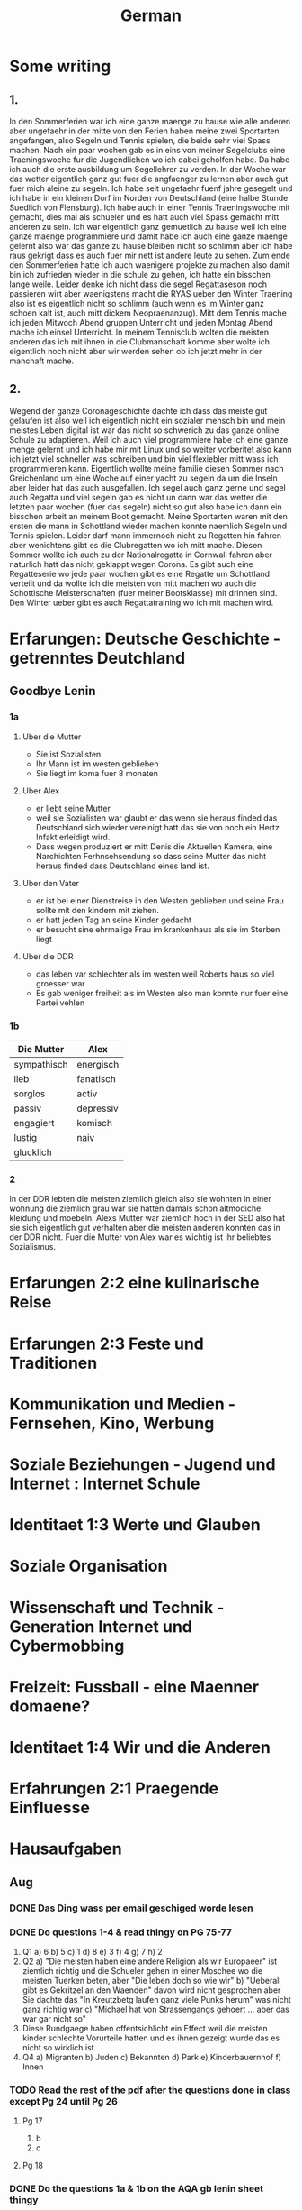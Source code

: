 #+TITLE: German
#+STARTUP: fold

* Some writing
** 1.
In den Sommerferien war ich eine ganze maenge zu hause wie alle anderen aber ungefaehr in der mitte von den Ferien haben meine zwei Sportarten angefangen, also Segeln und Tennis spielen, die beide sehr viel Spass machen. Nach ein paar wochen gab es in eins von meiner Segelclubs eine Traeningswoche fur die Jugendlichen wo ich dabei geholfen habe. Da habe ich auch die erste ausbildung um Segellehrer zu verden. In der Woche war das wetter eigentlich ganz gut fuer die angfaenger zu lernen aber auch gut fuer mich aleine zu segeln. Ich habe seit ungefaehr fuenf jahre gesegelt und ich habe in ein kleinen Dorf im Norden von Deutschland (eine halbe Stunde Suedlich von Flensburg). Ich habe auch in einer Tennis Traeningswoche mit gemacht, dies mal als schueler und es hatt auch viel Spass gemacht mitt anderen zu sein. Ich war eigentlich ganz gemuetlich zu hause weil ich eine ganze maenge programmiere und damit habe ich auch eine ganze maenge gelernt also war das ganze zu hause bleiben nicht so schlimm aber ich habe raus gekrigt dass es auch fuer mir nett ist andere leute zu sehen. Zum ende den Sommerferien hatte ich auch waenigere projekte zu machen also damit bin ich zufrieden wieder in die schule zu gehen, ich hatte ein bisschen lange weile. Leider denke ich nicht dass die segel Regattaseson noch passieren wirt aber waenigstens macht die RYAS ueber den Winter Traening also ist es eigentlich nicht so schlimm (auch wenn es im Winter ganz schoen kalt ist, auch mitt dickem Neopraenanzug). Mitt dem Tennis mache ich jeden Mitwoch Abend gruppen Unterricht und jeden Montag Abend mache ich einsel Unterricht. In meinem Tennisclub wolten die meisten anderen das ich mit ihnen in die Clubmanschaft komme aber wolte ich eigentlich noch nicht aber wir werden sehen ob ich jetzt mehr in der manchaft mache.
** 2.
Wegend der ganze Coronageschichte dachte ich dass das meiste gut gelaufen ist also weil ich eigentlich nicht ein sozialer mensch bin und mein meistes Leben digital ist war das nicht so schwerich zu das ganze online Schule zu adaptieren. Weil ich auch viel programmiere habe ich eine ganze menge gelernt und ich habe mir mit Linux und so weiter vorberitet also kann ich jetzt viel schneller was schreiben und bin viel flexiebler mitt wass ich programmieren kann. Eigentlich wollte meine familie diesen Sommer nach Greichenland um eine Woche auf einer yacht zu segeln da um die Inseln aber leider hat das auch ausgefallen. Ich segel auch ganz gerne und segel auch Regatta und viel segeln gab es nicht un dann war das wetter die letzten paar wochen (fuer das segeln) nicht so gut also habe ich dann ein bisschen arbeit an meinem Boot gemacht. Meine Sportarten waren mit den ersten die mann in Schottland wieder machen konnte naemlich Segeln und Tennis spielen. Leider darf mann immernoch nicht zu Regatten hin fahren aber wenichtens gibt es die Clubregatten wo ich mitt mache. Diesen Sommer wollte ich auch zu der Nationalregatta in Cornwall fahren aber naturlich hatt das nicht geklappt wegen Corona. Es gibt auch eine Regatteserie wo jede paar wochen gibt es eine Regatte um Schottland verteilt und da wollte ich die meisten von mitt machen wo auch die Schottische Meisterschaften (fuer meiner Bootsklasse) mit drinnen sind. Den Winter ueber gibt es auch Regattatraining wo ich mit machen wird.
* Erfarungen: Deutsche Geschichte - getrenntes Deutchland
** Goodbye Lenin
*** 1a
**** Uber die Mutter
- Sie ist Sozialisten
- Ihr Mann ist im westen geblieben
- Sie liegt im koma fuer 8 monaten
**** Uber Alex
- er liebt seine Mutter
- weil sie Sozialisten war glaubt er das wenn sie heraus finded das Deutschland sich wieder vereinigt hatt das sie von noch ein Hertz Infakt erleidigt wird.
- Dass wegen produziert er mitt Denis die Aktuellen Kamera, eine Narchichten Ferhnsehsendung so dass seine Mutter das nicht heraus finded dass Deutschland eines land ist.
**** Uber den Vater
- er ist bei einer Dienstreise in den Westen geblieben und seine Frau sollte mit den kindern mit ziehen.
- er hatt jeden Tag an seine Kinder gedacht
- er besucht sine ehrmalige Frau im krankenhaus als sie im Sterben liegt
**** Uber die DDR
- das leben var schlechter als im westen weil Roberts haus so viel groesser war
- Es gab weniger freiheit als im Westen also man konnte nur fuer eine Partei vehlen
*** 1b
| Die Mutter  | Alex      |
|-------------+-----------|
| sympathisch | energisch |
| lieb        | fanatisch |
| sorglos     | activ     |
| passiv      | depressiv |
| engagiert   | komisch   |
| lustig      | naiv      |
| glucklich   |           |
*** 2
In der DDR lebten die meisten ziemlich gleich also sie wohnten in einer wohnung die ziemlich grau war sie hatten damals schon altmodiche kleidung und moebeln. Alexs Mutter war ziemlich hoch in der SED also hat sie sich eigentlich gut verhalten aber die meisten anderen konnten das in der DDR nicht. Fuer die Mutter von Alex war es wichtig ist ihr beliebtes Sozialismus.
* Erfarungen 2:2 eine kulinarische Reise
* Erfarungen 2:3 Feste und Traditionen
* Kommunikation und Medien - Fernsehen, Kino, Werbung
* Soziale Beziehungen - Jugend und Internet : Internet Schule
* Identitaet 1:3 Werte und Glauben
* Soziale Organisation
* Wissenschaft und Technik - Generation Internet und Cybermobbing
* Freizeit: Fussball - eine Maenner domaene?
* Identitaet 1:4 Wir und die Anderen
* Erfahrungen 2:1 Praegende Einfluesse
* Hausaufgaben
** Aug
*** DONE Das Ding wass per email geschiged worde lesen
DEADLINE: <2020-09-08 Tue 10:20>
*** DONE Do questions 1-4 & read thingy on PG 75-77
DEADLINE: <2020-09-07 Mon 09:00>

1. Q1
   a) 6
   b) 5
   c) 1
   d) 8
   e) 3
   f) 4
   g) 7
   h) 2
2. Q2
   a) "Die meisten haben eine andere Religion als wir Europaeer" ist ziemlich richtig und die Schueler gehen in einer Moschee wo die meisten Tuerken beten, aber "Die leben doch so wie wir"
   b) "Ueberall gibt es Gekritzel an den Waenden" davon wird nicht gesprochen aber Sie dachte das "In Kreutzbetg laufen ganz viele Punks herum" was nicht ganz richtig war
   c) "Michael hat von Strassengangs gehoert ... aber das war gar nicht so"
3. Diese Rundgaege haben offentsichlicht ein Effect weil die meisten kinder schlechte Vorurteile hatten und es ihnen gezeigt wurde das es nicht so wirklich ist.
4. Q4
   a) Migranten
   b) Juden
   c) Bekannten
   d) Park
   e) Kinderbauernhof
   f) Innen
*** TODO Read the rest of the pdf after the questions done in class except Pg 24 until Pg 26
DEADLINE: <2020-09-15 Tue>

**** Pg 17
1) b
2) c
**** Pg 18

*** DONE Do the questions 1a & 1b on the AQA gb lenin sheet thingy
DEADLINE: <2020-09-14 Mon>

**** 1 a
1) R
2) R
3) F
4) F
5) NA
6) F
7) R
8) NA
**** 1 b
***** Hallo Papa
Christiane admits that their father (Robert) didn't leave because of another woman, but because his life was made too difficult because he didn't want to join the party. Shortly afterwards, their mother has another heart attack, so Alex visits his father, so that Robert can see Christiane for a last time.
***** Gschichte un Geschichten
Alex and Denis (a collegue) become directors of an invented truth: Erich Honecker resigns and Sigmund Jaehn (first german astronaut) will become general secretary of the SED. He decides to open the borders to better share socialism with the world. Christiane pretends to believe it even though Lara already told her the truth. Christiane dies three days later.
*** TODO Prepare a short presentation of ostalgie and ost produkte
